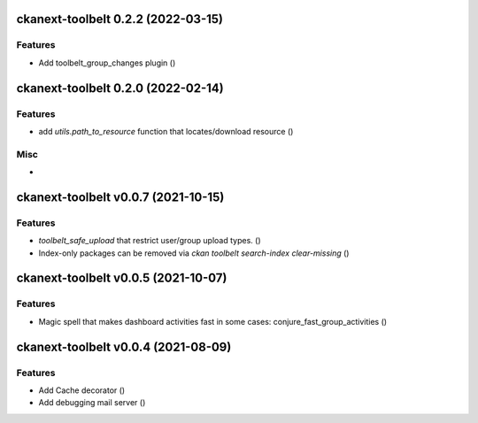 ckanext-toolbelt 0.2.2 (2022-03-15)
===================================

Features
--------

- Add toolbelt_group_changes plugin ()


ckanext-toolbelt 0.2.0 (2022-02-14)
===================================

Features
--------

- add `utils.path_to_resource` function that locates/download resource ()


Misc
----

-


ckanext-toolbelt v0.0.7 (2021-10-15)
====================================

Features
--------

- `toolbelt_safe_upload` that restrict user/group upload types. ()
- Index-only packages can be removed via `ckan toolbelt search-index clear-missing` ()


ckanext-toolbelt v0.0.5 (2021-10-07)
====================================

Features
--------

- Magic spell that makes dashboard activities fast in some cases: conjure_fast_group_activities ()


ckanext-toolbelt v0.0.4 (2021-08-09)
====================================

Features
--------

- Add Cache decorator ()
- Add debugging mail server ()
